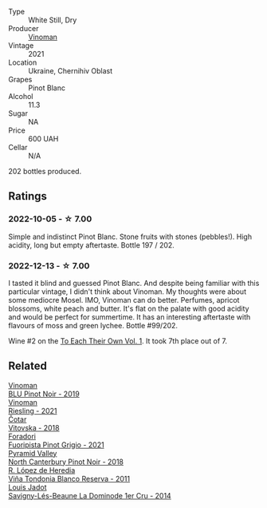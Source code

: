 #+attr_html: :class wine-main-image
[[file:/images/9a/f9fb3d-0d6c-4672-bdb0-3dccb527c844/2022-12-14-07-58-00-IMG-3752.webp]]

- Type :: White Still, Dry
- Producer :: [[barberry:/producers/1360c306-3364-428a-a606-7f44dfbef128][Vinoman]]
- Vintage :: 2021
- Location :: Ukraine, Chernihiv Oblast
- Grapes :: Pinot Blanc
- Alcohol :: 11.3
- Sugar :: NA
- Price :: 600 UAH
- Cellar :: N/A

202 bottles produced.

** Ratings

*** 2022-10-05 - ☆ 7.00

Simple and indistinct Pinot Blanc. Stone fruits with stones (pebbles!). High acidity, long but empty aftertaste. Bottle 197 / 202.

*** 2022-12-13 - ☆ 7.00

I tasted it blind and guessed Pinot Blanc. And despite being familiar with this particular vintage, I didn't think about Vinoman. My thoughts were about some mediocre Mosel. IMO, Vinoman can do better. Perfumes, apricot blossoms, white peach and butter. It's flat on the palate with good acidity and would be perfect for summertime. It has an interesting aftertaste with flavours of moss and green lychee. Bottle #99/202.

Wine #2 on the [[barberry:/posts/2022-12-13-to-each-their-own-vol--1][To Each Their Own Vol. 1]]. It took 7th place out of 7.

** Related

#+begin_export html
<div class="flex-container">
  <a class="flex-item flex-item-left" href="/wines/5b2f5a0f-a181-4421-a1bd-9248f685a076.html">
    <img class="flex-bottle" src="/images/5b/2f5a0f-a181-4421-a1bd-9248f685a076/2022-06-01-09-26-37-1E75F361-F74D-49A6-BA59-293397381BFF-1-105-c.webp"></img>
    <section class="h">Vinoman</section>
    <section class="h text-bolder">BLU Pinot Noir - 2019</section>
  </a>

  <a class="flex-item flex-item-right" href="/wines/da76deb0-25bf-457c-85dc-9fb16ce2220d.html">
    <img class="flex-bottle" src="/images/da/76deb0-25bf-457c-85dc-9fb16ce2220d/2022-10-06-07-22-20-B6B0B34C-A2D4-4426-B6E4-366F52E8BCAF-1-105-c.webp"></img>
    <section class="h">Vinoman</section>
    <section class="h text-bolder">Riesling - 2021</section>
  </a>

  <a class="flex-item flex-item-left" href="/wines/32b94077-006f-4587-a849-31fec19ac9a3.html">
    <img class="flex-bottle" src="/images/32/b94077-006f-4587-a849-31fec19ac9a3/2022-10-06-07-26-53-4BD422C6-E2A9-42A6-9440-740E98A40B10-1-105-c.webp"></img>
    <section class="h">Čotar</section>
    <section class="h text-bolder">Vitovska - 2018</section>
  </a>

  <a class="flex-item flex-item-right" href="/wines/8fd25ca8-dc64-4ce4-8455-441cbdefac1a.html">
    <img class="flex-bottle" src="/images/8f/d25ca8-dc64-4ce4-8455-441cbdefac1a/2022-12-14-08-00-00-IMG-3754.webp"></img>
    <section class="h">Foradori</section>
    <section class="h text-bolder">Fuoripista Pinot Grigio - 2021</section>
  </a>

  <a class="flex-item flex-item-left" href="/wines/b6660f69-14d7-4715-985d-9d24597506ed.html">
    <img class="flex-bottle" src="/images/b6/660f69-14d7-4715-985d-9d24597506ed/2021-08-18-18-56-39-A750A4C3-A050-4A01-B154-30DBEF179D74-1-105-c.webp"></img>
    <section class="h">Pyramid Valley</section>
    <section class="h text-bolder">North Canterbury Pinot Noir - 2018</section>
  </a>

  <a class="flex-item flex-item-right" href="/wines/ca7b2b58-fb6d-4110-84f0-aa8b6c7ed3dc.html">
    <img class="flex-bottle" src="/images/ca/7b2b58-fb6d-4110-84f0-aa8b6c7ed3dc/2022-09-17-20-20-14-IMG-2244.webp"></img>
    <section class="h">R. López de Heredia</section>
    <section class="h text-bolder">Viña Tondonia Blanco Reserva - 2011</section>
  </a>

  <a class="flex-item flex-item-left" href="/wines/d95d97ad-f3b4-4016-ba33-ae39b7865ff7.html">
    <img class="flex-bottle" src="/images/d9/5d97ad-f3b4-4016-ba33-ae39b7865ff7/2022-12-14-07-56-54-IMG-3750.webp"></img>
    <section class="h">Louis Jadot</section>
    <section class="h text-bolder">Savigny-Lés-Beaune La Dominode 1er Cru - 2014</section>
  </a>

</div>
#+end_export
